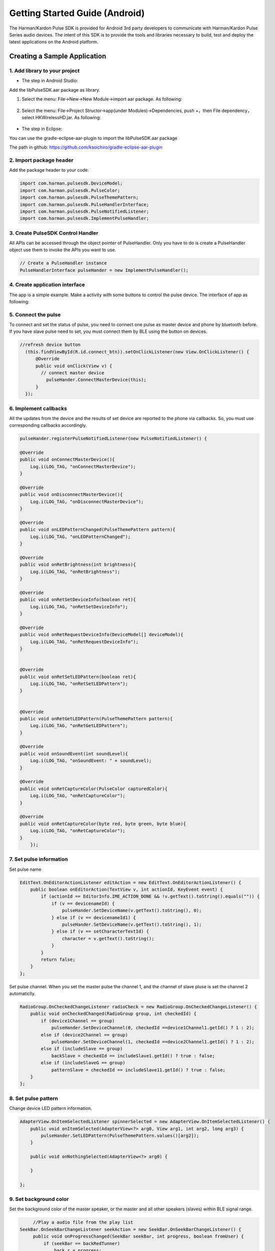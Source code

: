 Getting Started Guide (Android)
===============================

The Harman/Kardon Pulse SDK is provided for Android 3rd party developers to communicate with Harman/Kardon Pulse Series audio devices. The intent of this SDK is to provide the tools and libraries necessary to build, test and deploy the latest applications on the Android platform.


Creating a Sample Application
--------------------------------

1. Add library to your project
~~~~~~~~~~~~~~~~~~~~~~~~~~~~~~~~~~~~~~~~~~~~~~~~~

- The step in Android Studio:

Add the libPulseSDK.aar package as library. 


1. Select the menu: File->New->New Module->import aar package. As following:

.. figure:: img/1.png
	:scale: 60

2. Select the menu: File->Project Structor->app(under Modules)->Dependencies, push +，then File dependency，select HKWirelessHD.jar. As following:

.. figure:: img/3.png
	:scale: 60




- The step in Eclipse:

You can use the gradle-eclipse-aar-plugin to import the libPulseSDK.aar package

The path in github:
https://github.com/ksoichiro/gradle-eclipse-aar-plugin


2. Import package header
~~~~~~~~~~~~~~~~~~~~~~~~~~~~~~~~~~~~~~~~~~~~~~~~~

Add the package header to your code:

.. code-block:: java

	import com.harman.pulsesdk.DeviceModel;
	import com.harman.pulsesdk.PulseColor;
	import com.harman.pulsesdk.PulseThemePattern;
	import com.harman.pulsesdk.PulseHandlerInterface;
	import com.harman.pulsesdk.PulseNotifiedListener;
	import com.harman.pulsesdk.ImplementPulseHandler;


3. Create PulseSDK Control Handler
~~~~~~~~~~~~~~~~~~~~~~~~~~~~~~~~~~~~~~~~~~~~~~~~~~~~~~~~~~~~~~~~~~~~~~~~~~~~~

All APIs can be accessed through the object pointer of PulseHandler. Only you have to do is create a PulseHandler object use them to invoke the APIs you want to use.

.. code-block:: java

	// Create a PulseHandler instance
	PulseHandlerInterface pulseHander = new ImplementPulseHandler();


4. Create application interface
~~~~~~~~~~~~~~~~~~~~~~~~~~~~~~~~~~~~~~~~~~~~~~~~~~~~~~~~~~~~~~~~~~~~~~~~~~

The app is a simple example. Make a activity with some buttons to control the pulse device.
The interface of app as following:

.. figure:: img/4.png
	:scale: 60
	
.. figure:: img/5.png
	:scale: 60
	

5. Connect the pulse
~~~~~~~~~~~~~~~~~~~~~~~~~~~~~~~~~~~~~~~~~~~~~~~~~~~~~~~~~~~~~~~~~~~~~~~~~~

To connect and set the status of pulse, you need to connect one pulse as master device and phone by bluetooth before. If you have slave pulse need to set, you must connect them by BLE using the button on devices. 

.. code-block:: java

	//refresh device button
	  (this.findViewById(R.id.connect_btn)).setOnClickListener(new View.OnClickListener() {
	      @Override
	      public void onClick(View v) {
	      	// connect master device
	          pulseHander.ConnectMasterDevice(this);
	      }
	  });
	  

6. Implement callbacks
~~~~~~~~~~~~~~~~~~~~~~~~~~~~

All the updates from the device and the results of set device are reported to the phone via callbacks. So, you must use corresponding callbacks accordingly.

.. code-block:: java

    pulseHander.registerPulseNotifiedListener(new PulseNotifiedListener() {
	
    @Override
    public void onConnectMasterDevice(){
        Log.i(LOG_TAG, "onConnectMasterDevice");
    }
    
    @Override
    public void onDisconnectMasterDevice(){
        Log.i(LOG_TAG, "onDisconnectMasterDevice");
    }

    @Override
    public void onLEDPatternChanged(PulseThemePattern pattern){
        Log.i(LOG_TAG, "onLEDPatternChanged");
    }
    
    @Override
    public void onRetBrightness(int brightness){
        Log.i(LOG_TAG, "onRetBrightness");
    }
    
    @Override
    public void onRetSetDeviceInfo(boolean ret){
        Log.i(LOG_TAG, "onRetSetDeviceInfo");
    }
    
    @Override
    public void onRetRequestDeviceInfo(DeviceModel[] deviceModel){
        Log.i(LOG_TAG, "onRetRequestDeviceInfo");
    }
    
        
    @Override
    public void onRetSetLEDPattern(boolean ret){
        Log.i(LOG_TAG, "onRetSetLEDPattern");
    }
    
        
    @Override
    public void onRetGetLEDPattern(PulseThemePattern pattern){
        Log.i(LOG_TAG, "onRetGetLEDPattern");
    }
    
    @Override
    public void onSoundEvent(int soundLevel){
        Log.i(LOG_TAG, "onSoundEvent: " + soundLevel);
    }
    
    @Override
    public void onRetCaptureColor(PulseColor capturedColor){
        Log.i(LOG_TAG, "onRetCaptureColor");
    }
    
    @Override
    public void onRetCaptureColor(byte red, byte green, byte blue){
        Log.i(LOG_TAG, "onRetCaptureColor");
    }
	});


7. Set pulse information
~~~~~~~~~~~~~~~~~~~~~~~~~~~~~~~~~~~~~~~~~~~~~~~~~~~~~~~~~~~~~~~~~~~~~

Set pulse name

.. code-block:: java

    EditText.OnEditorActionListener editAction = new EditText.OnEditorActionListener() {
        public boolean onEditorAction(TextView v, int actionId, KeyEvent event) {
            if (actionId == EditorInfo.IME_ACTION_DONE && !v.getText().toString().equals("")) {
                if (v == devicenameId) {
                    pulseHander.SetDeviceName(v.getText().toString(), 0);
                } else if (v == devicenameId1) {
                    pulseHander.SetDeviceName(v.getText().toString(), 1);
                } else if (v == setCharacterTextId) {
                    character = v.getText().toString();
                }
            }
            return false;
        }
    };


Set pulse channel. When you set the master pulse the channel 1, and the channel of slave pluse is set the channel 2 automaticlly.

.. code-block:: java

    RadioGroup.OnCheckedChangeListener radioCheck = new RadioGroup.OnCheckedChangeListener() {
        public void onCheckedChanged(RadioGroup group, int checkedId) {
            if (device1Channel == group)
                pulseHander.SetDeviceChannel(0, checkedId ==device1Channel1.getId() ? 1 : 2);
            else if (device2Channel == group)
                pulseHander.SetDeviceChannel(1, checkedId ==device2Channel1.getId() ? 1 : 2);
            else if (includeSlave == group)
                backSlave = checkedId == includeSlave1.getId() ? true : false;
            else if (includeSlaveG == group)
                patternSlave = checkedId == includeSlave11.getId() ? true : false;
        }
    };
        

8. Set pulse pattern
~~~~~~~~~~~~~~~~~~~~~~~~~~~~~~~~~~~~~~~~~~~~~~~~~~~~~~~~~~~~~~~~~~~~~

Change device LED pattern information.

.. code-block:: java

    AdapterView.OnItemSelectedListener spinnerSelected = new AdapterView.OnItemSelectedListener() {
        public void onItemSelected(AdapterView<?> arg0, View arg1, int arg2, long arg3) {
            pulseHander.SetLEDPattern(PulseThemePattern.values()[arg2]);
        }

        public void onNothingSelected(AdapterView<?> arg0) {

        }

    };


9. Set background color
~~~~~~~~~~~~~~~~~~~~~~~~~~~~~

Set the background color of the master speaker, or the master and all other speakers (slaves) within BLE signal range.

.. code-block:: java

	//Play a audio file from the play list
   SeekBar.OnSeekBarChangeListener seekAction = new SeekBar.OnSeekBarChangeListener() {
        public void onProgressChanged(SeekBar seekBar, int progress, boolean fromUser) {
            if (seekBar == backRedTunner)
                back_r = progress;
            else if (seekBar == backGreenTunner)
                back_g = progress;
            else if (seekBar == backBlueTunner)
                back_b = progress;
        }

        public void onStartTrackingTouch(SeekBar seekBar) {

        }

        public void onStopTrackingTouch(SeekBar seekBar) {

        }
    };

    @Override
    public void onClick(View v) {
        switch (v.getId()) {
            case R.id.setBackColorId:
                pulseHander.SetBackgroundColor(new PulseColor(back_r, back_g, back_b), backSlave);
                break;
        }
    }


10. Show Charactor pattern
~~~~~~~~~~~~~~~~~~~~~~~~~~~~~~~~

Set a Character pattern to master speaker.

.. code-block:: java

   SeekBar.OnSeekBarChangeListener seekAction = new SeekBar.OnSeekBarChangeListener() {
        public void onProgressChanged(SeekBar seekBar, int progress, boolean fromUser) {
            if (seekBar == backRedTunnerP)
                back_r_p = progress;
            else if (seekBar == backGreenTunnerP)
                back_g_p = progress;
            else if (seekBar == backBlueTunnerP)
                back_b_p = progress;
            else if (seekBar == foreRedTunner)
                fore_r = progress;
            else if (seekBar == foreRedTunner)
                fore_g = progress;
            else if (seekBar == foreRedTunner)
                fore_b = progress;
        }

        public void onStartTrackingTouch(SeekBar seekBar) {

        }

        public void onStopTrackingTouch(SeekBar seekBar) {

        }
    };
    
   @Override
    public void onClick(View v) {
        switch (v.getId()) {
            case R.id.setCharacterId:
                character = setCharacterTextId.getText().toString();
                if(!character.isEmpty())
                pulseHander.SetCharacterPattern(character.charAt(0),
                        new PulseColor(fore_r, fore_g, fore_b),
                        new PulseColor(back_r_p, back_g_p, back_b_p),
                        patternSlave);
                break;
        }
    }
    
    
    
11. Set brightness
~~~~~~~~~~~~~~~~~~~~~~~~

Change device LED brightness.

.. code-block:: java

   SeekBar.OnSeekBarChangeListener seekAction = new SeekBar.OnSeekBarChangeListener() {
        public void onProgressChanged(SeekBar seekBar, int progress, boolean fromUser) {
            if (seekBar == setBrightId)
                pulseHander.SetBrightness(progress);
        }

        public void onStartTrackingTouch(SeekBar seekBar) {

        }

        public void onStopTrackingTouch(SeekBar seekBar) {

        }
    };
 
    
12. Show image
~~~~~~~~~~~~~~~~~~~~~~~~

Send 9x11 color bitmap to Pulse.

.. code-block:: java

    @Override
    public void onClick(View v) {
        switch (v.getId()) {
            case R.id.setColorImageId:
                PulseColor[] pixes = new PulseColor[99];
                for (int i = 0; i < 99; i++) {
                	//set image by yourself
                	pixes[i] = new PulseColor(255, 255, 255);
                }
                pulseHander.SetColorImage(pixes);
                break;
        }
    }
    
    
13. Get color by color picker
~~~~~~~~~~~~~~~~~~~~~~~~~~~~~~~~

When you click the button of Color Picker on device and focus on some place, the function will provide the color from the picker.

.. code-block:: java

    public void onRetCaptureColor(PulseColor capturedColor) {
        Log.i("hello", "onRetCaptureColor");
        optResId.append("onRetCaptureColor: red=" + capturedColor.red + " green=" + capturedColor.green + " blue=" + capturedColor.blue + "\n");

    }

    public void onRetCaptureColor(byte red, byte green, byte blue) {
        Log.i("hello", "onRetCaptureColor");
        optResId.append("onRetCaptureColorRGB: red=" + red + " green=" + green + " blue=" + blue + "\n");
    }